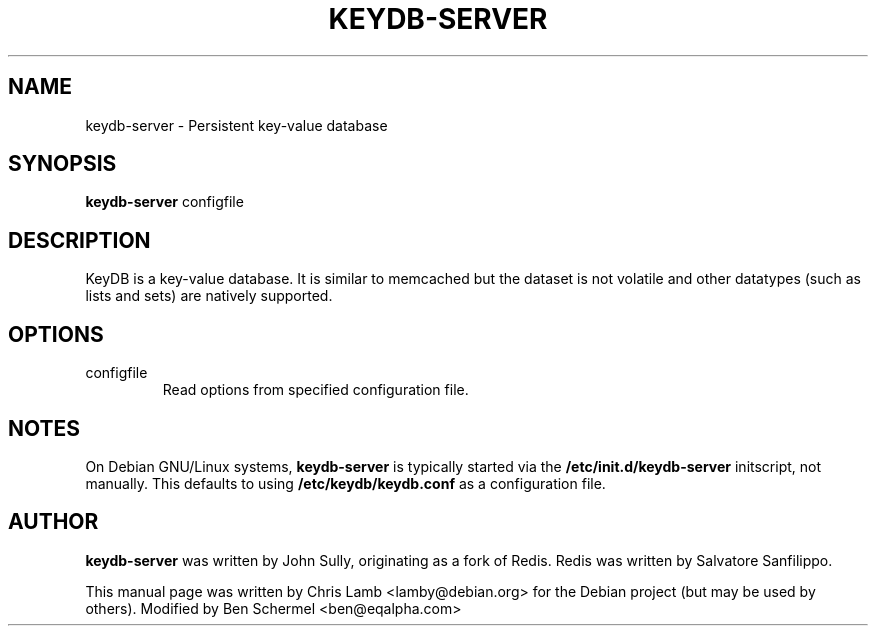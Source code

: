.TH KEYDB-SERVER 1 "August 17, 2019"
.SH NAME
keydb-server \- Persistent key-value database
.SH SYNOPSIS
.B keydb-server
.RI configfile
.SH DESCRIPTION
KeyDB is a key-value database. It is similar to memcached but the dataset is
not volatile and other datatypes (such as lists and sets) are natively
supported.
.PP
.SH OPTIONS
.IP "configfile"
Read options from specified configuration file.
.SH NOTES
On Debian GNU/Linux systems, \fBkeydb-server\fP is typically started via the
\fB/etc/init.d/keydb-server\fP initscript, not manually. This defaults to using
\fB/etc/keydb/keydb.conf\fP as a configuration file.
.SH AUTHOR
\fBkeydb-server\fP was written by John Sully, originating as a fork of Redis. Redis was written by Salvatore Sanfilippo.
.PP
This manual page was written by Chris Lamb <lamby@debian.org> for the Debian
project (but may be used by others). Modified by Ben Schermel <ben@eqalpha.com>
